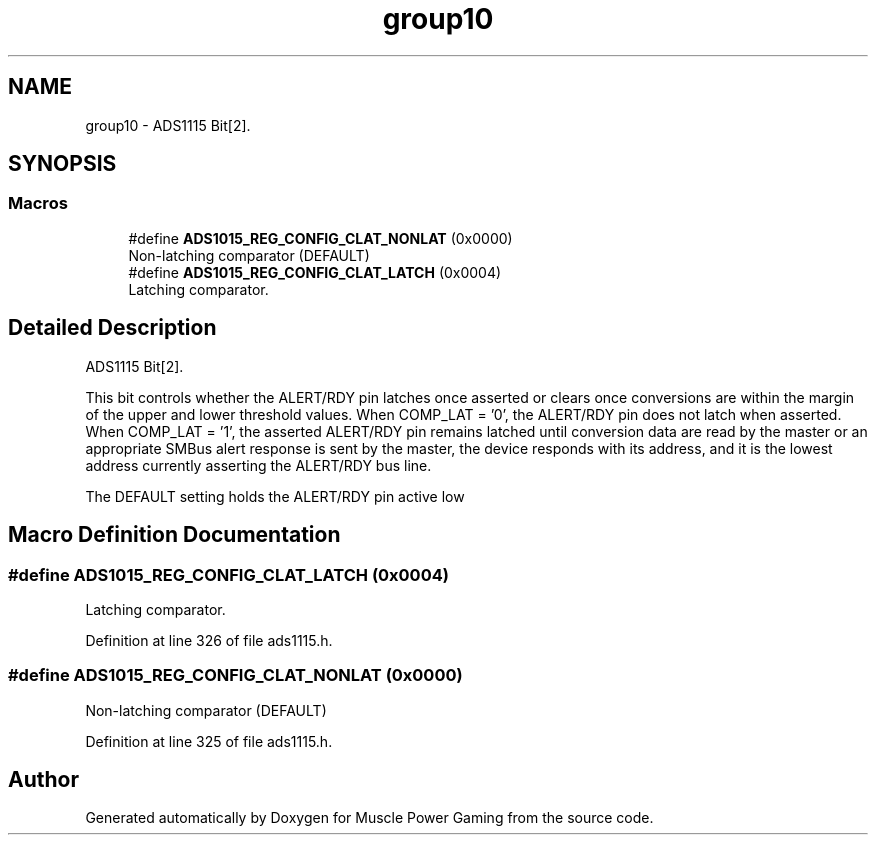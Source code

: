 .TH "group10" 3 "Sun Apr 19 2020" "Muscle Power Gaming" \" -*- nroff -*-
.ad l
.nh
.SH NAME
group10 \- ADS1115 Bit[2]\&.  

.SH SYNOPSIS
.br
.PP
.SS "Macros"

.in +1c
.ti -1c
.RI "#define \fBADS1015_REG_CONFIG_CLAT_NONLAT\fP   (0x0000)"
.br
.RI "Non-latching comparator (DEFAULT) "
.ti -1c
.RI "#define \fBADS1015_REG_CONFIG_CLAT_LATCH\fP   (0x0004)"
.br
.RI "Latching comparator\&. "
.in -1c
.SH "Detailed Description"
.PP 
ADS1115 Bit[2]\&. 

This bit controls whether the ALERT/RDY pin latches once asserted or clears once conversions are within the margin of the upper and lower threshold values\&. When COMP_LAT = '0', the ALERT/RDY pin does not latch when asserted\&. When COMP_LAT = '1', the asserted ALERT/RDY pin remains latched until conversion data are read by the master or an appropriate SMBus alert response is sent by the master, the device responds with its address, and it is the lowest address currently asserting the ALERT/RDY bus line\&.
.PP
The DEFAULT setting holds the ALERT/RDY pin active low 
.SH "Macro Definition Documentation"
.PP 
.SS "#define ADS1015_REG_CONFIG_CLAT_LATCH   (0x0004)"

.PP
Latching comparator\&. 
.PP
Definition at line 326 of file ads1115\&.h\&.
.SS "#define ADS1015_REG_CONFIG_CLAT_NONLAT   (0x0000)"

.PP
Non-latching comparator (DEFAULT) 
.PP
Definition at line 325 of file ads1115\&.h\&.
.SH "Author"
.PP 
Generated automatically by Doxygen for Muscle Power Gaming from the source code\&.
